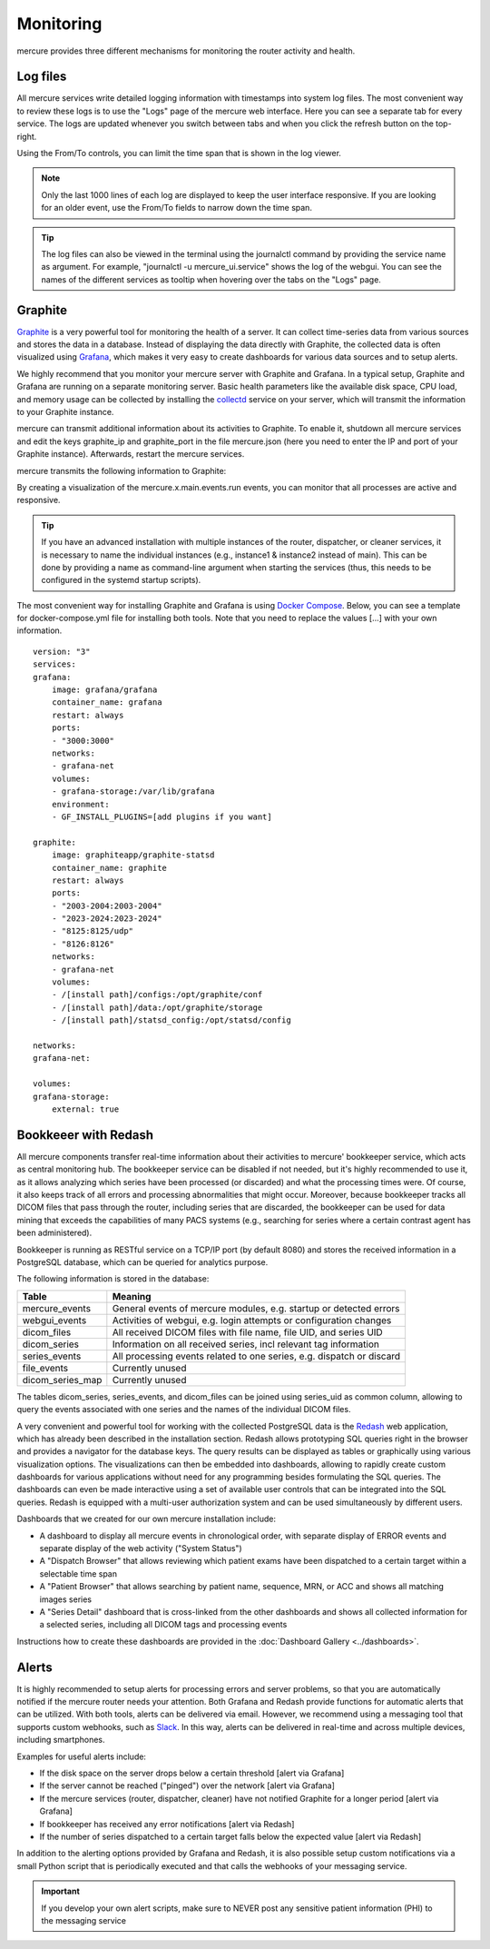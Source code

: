 Monitoring
==========

mercure provides three different mechanisms for monitoring the router activity and health.

Log files
---------

All mercure services write detailed logging information with timestamps into system log files. The most convenient way to review these logs is to use the "Logs" page of the mercure web interface. Here you can see a separate tab for every service. The logs are updated whenever you switch between tabs and when you click the refresh button on the top-right.

.. image:: ui_log.png
   :width: 550px
   :align: center
   :class: border

Using the From/To controls, you can limit the time span that is shown in the log viewer.

.. note:: Only the last 1000 lines of each log are displayed to keep the user interface responsive. If you are looking for an older event, use the From/To fields to narrow down the time span.

.. tip:: The log files can also be viewed in the terminal using the journalctl command by providing the service name as argument. For example, "journalctl -u mercure_ui.service" shows the log of the webgui. You can see the names of the different services as tooltip when hovering over the tabs on the "Logs" page.


Graphite
--------

`Graphite <https://graphiteapp.org/>`_ is a very powerful tool for monitoring the health of a server. It can collect time-series data from various sources and stores the data in a database. Instead of displaying the data directly with Graphite, the collected data is often visualized using `Grafana <https://grafana.com/>`_, which makes it very easy to create dashboards for various data sources and to setup alerts. 

We highly recommend that you monitor your mercure server with Graphite and Grafana. In a typical setup, Graphite and Grafana are running on a separate monitoring server. Basic health parameters like the available disk space, CPU load, and memory usage can be collected by installing the `collectd <https://collectd.org/>`_ service on your server, which will transmit the information to your Graphite instance. 

mercure can transmit additional information about its activities to Graphite. To enable it, shutdown all mercure services and edit the keys graphite_ip and graphite_port in the file mercure.json (here you need to enter the IP and port of your Graphite instance). Afterwards, restart the mercure services.

mercure transmits the following information to Graphite:

====================================== ===========================================================================
Key                                    Meaning
====================================== ===========================================================================
mercure.router.main.incoming.series     Number series in the incoming folder waiting for completion
mercure.router.main.incoming.files      Number of received DICOM files waiting in the incoming folder
mercure.router.main.events.run          Triggered when the router checks for incoming files (value=1)
mercure.router.main.events.boot         Triggered when the router is started (value=1)
mercure.router.main.events.shutdown     Triggered when the router shuts down (value=1)
mercure.dispatcher.main.events.run      Triggered when the dispatcher checks for outgoing series (value=1)
mercure.dispatcher.main.events.boot     Triggered when the dispatcher is started (value=1)
mercure.dispatcher.main.events.shutdown Triggered when the dispatcher shuts down (value=1)
mercure.cleaner.main.events.run         Triggered when the cleaner checks for files to-be-deleted (value=1)
mercure.cleaner.main.events.boot        Triggered when the cleaner is started (value=1)
mercure.cleaner.main.events.shutdown    Triggered when the cleaner shuts down (value=1)
====================================== ===========================================================================

By creating a visualization of the mercure.x.main.events.run events, you can monitor that all processes are active and responsive.

.. tip:: If you have an advanced installation with multiple instances of the router, dispatcher, or cleaner services, it is necessary to name the individual instances (e.g., instance1 & instance2 instead of main). This can be done by providing a name as command-line argument when starting the services (thus, this needs to be configured in the systemd startup scripts).

The most convenient way for installing Graphite and Grafana is using `Docker Compose <https://docs.docker.com/compose/>`_. Below, you can see a template for docker-compose.yml file for installing both tools. Note that you need to replace the values [...] with your own information.

::

    version: "3"
    services:
    grafana:
        image: grafana/grafana
        container_name: grafana
        restart: always
        ports:
        - "3000:3000"
        networks:
        - grafana-net
        volumes:
        - grafana-storage:/var/lib/grafana
        environment:
        - GF_INSTALL_PLUGINS=[add plugins if you want]

    graphite:
        image: graphiteapp/graphite-statsd
        container_name: graphite
        restart: always
        ports:
        - "2003-2004:2003-2004"
        - "2023-2024:2023-2024"
        - "8125:8125/udp"
        - "8126:8126"
        networks:
        - grafana-net
        volumes:
        - /[install path]/configs:/opt/graphite/conf
        - /[install path]/data:/opt/graphite/storage
        - /[install path]/statsd_config:/opt/statsd/config

    networks:
    grafana-net:

    volumes:
    grafana-storage:
        external: true


Bookkeeer with Redash
---------------------

All mercure components transfer real-time information about their activities to mercure' bookkeeper service, which acts as central monitoring hub. The bookkeeper service can be disabled if not needed, but it's highly recommended to use it, as it allows analyzing which series have been processed (or discarded) and what the processing times were. Of course, it also keeps track of all errors and processing abnormalities that might occur. Moreover, because bookkeeper tracks all DICOM files that pass through the router, including series that are discarded, the bookkeeper can be used for data mining that exceeds the capabilities of many PACS systems (e.g., searching for series where a certain contrast agent has been administered).

Bookkeeper is running as RESTful service on a TCP/IP port (by default 8080) and stores the received information in a PostgreSQL database, which can be queried for analytics purpose.

The following information is stored in the database:

====================================== ===========================================================================
Table                                  Meaning
====================================== ===========================================================================
mercure_events                          General events of mercure modules, e.g. startup or detected errors
webgui_events                          Activities of webgui, e.g. login attempts or configuration changes
dicom_files                            All received DICOM files with file name, file UID, and series UID
dicom_series                           Information on all received series, incl relevant tag information
series_events                          All processing events related to one series, e.g. dispatch or discard 
file_events                            Currently unused
dicom_series_map                       Currently unused
====================================== ===========================================================================

The tables dicom_series, series_events, and dicom_files can be joined using series_uid as common column, allowing to query the events associated with one series and the names of the individual DICOM files.

A very convenient and powerful tool for working with the collected PostgreSQL data is the `Redash <http://redash.io>`_ web application, which has already been described in the installation section. Redash allows prototyping SQL queries right in the browser and provides a navigator for the database keys. The query results can be displayed as tables or graphically using various visualization options. The visualizations can then be embedded into dashboards, allowing to rapidly create custom dashboards for various applications without need for any programming besides formulating the SQL queries. The dashboards can even be made interactive using a set of available user controls that can be integrated into the SQL queries. Redash is equipped with a multi-user authorization system and can be used simultaneously by different users. 

Dashboards that we created for our own mercure installation include:

* A dashboard to display all mercure events in chronological order, with separate display of ERROR events and separate display of the web activity ("System Status")
* A "Dispatch Browser" that allows reviewing which patient exams have been dispatched to a certain target within a selectable time span
* A "Patient Browser" that allows searching by patient name, sequence, MRN, or ACC and shows all matching images series
* A "Series Detail" dashboard that is cross-linked from the other dashboards and shows all collected information for a selected series, including all DICOM tags and processing events

Instructions how to create these dashboards are provided in the :doc:`Dashboard Gallery <../dashboards>`.


Alerts
------

It is highly recommended to setup alerts for processing errors and server problems, so that you are automatically notified if the mercure router needs your attention. Both Grafana and Redash provide functions for automatic alerts that can be utilized. With both tools, alerts can be delivered via email. However, we recommend using a messaging tool that supports custom webhooks, such as `Slack <https://slack.com>`_. In this way, alerts can be delivered in real-time and across multiple devices, including smartphones.

Examples for useful alerts include:

* If the disk space on the server drops below a certain threshold [alert via Grafana]
* If the server cannot be reached ("pinged") over the network [alert via Grafana]
* If the mercure services (router, dispatcher, cleaner) have not notified Graphite for a longer period [alert via Grafana]
* If bookkeeper has received any error notifications [alert via Redash]
* If the number of series dispatched to a certain target falls below the expected value [alert via Redash]

In addition to the alerting options provided by Grafana and Redash, it is also possible setup custom notifications via a small Python script that is periodically executed and that calls the webhooks of your messaging service.

.. important:: If you develop your own alert scripts, make sure to NEVER post any sensitive patient information (PHI) to the messaging service

